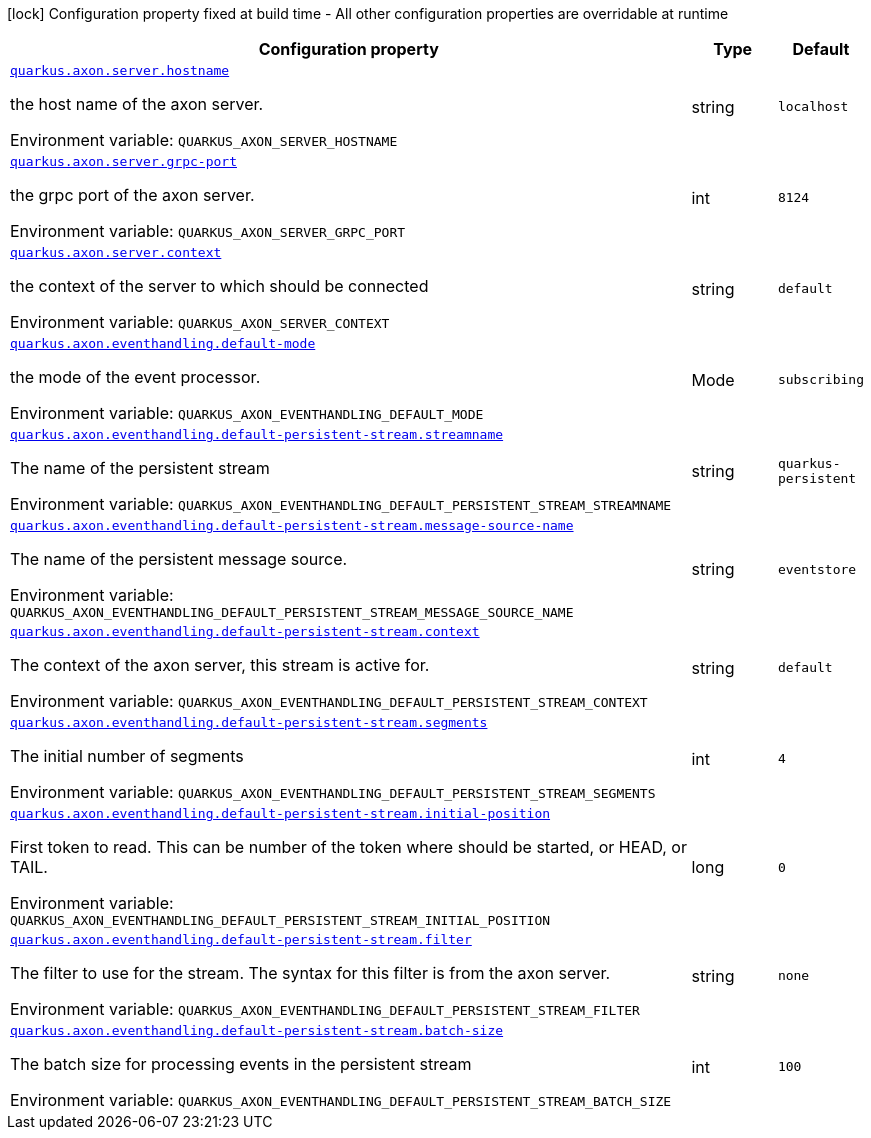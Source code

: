 :summaryTableId: quarkus-axonframework-extension_quarkus-axon
[.configuration-legend]
icon:lock[title=Fixed at build time] Configuration property fixed at build time - All other configuration properties are overridable at runtime
[.configuration-reference.searchable, cols="80,.^10,.^10"]
|===

h|[.header-title]##Configuration property##
h|Type
h|Default

a| [[quarkus-axonframework-extension_quarkus-axon-server-hostname]] [.property-path]##link:#quarkus-axonframework-extension_quarkus-axon-server-hostname[`quarkus.axon.server.hostname`]##

[.description]
--
the host name of the axon server.


ifdef::add-copy-button-to-env-var[]
Environment variable: env_var_with_copy_button:+++QUARKUS_AXON_SERVER_HOSTNAME+++[]
endif::add-copy-button-to-env-var[]
ifndef::add-copy-button-to-env-var[]
Environment variable: `+++QUARKUS_AXON_SERVER_HOSTNAME+++`
endif::add-copy-button-to-env-var[]
--
|string
|`localhost`

a| [[quarkus-axonframework-extension_quarkus-axon-server-grpc-port]] [.property-path]##link:#quarkus-axonframework-extension_quarkus-axon-server-grpc-port[`quarkus.axon.server.grpc-port`]##

[.description]
--
the grpc port of the axon server.


ifdef::add-copy-button-to-env-var[]
Environment variable: env_var_with_copy_button:+++QUARKUS_AXON_SERVER_GRPC_PORT+++[]
endif::add-copy-button-to-env-var[]
ifndef::add-copy-button-to-env-var[]
Environment variable: `+++QUARKUS_AXON_SERVER_GRPC_PORT+++`
endif::add-copy-button-to-env-var[]
--
|int
|`8124`

a| [[quarkus-axonframework-extension_quarkus-axon-server-context]] [.property-path]##link:#quarkus-axonframework-extension_quarkus-axon-server-context[`quarkus.axon.server.context`]##

[.description]
--
the context of the server to which should be connected


ifdef::add-copy-button-to-env-var[]
Environment variable: env_var_with_copy_button:+++QUARKUS_AXON_SERVER_CONTEXT+++[]
endif::add-copy-button-to-env-var[]
ifndef::add-copy-button-to-env-var[]
Environment variable: `+++QUARKUS_AXON_SERVER_CONTEXT+++`
endif::add-copy-button-to-env-var[]
--
|string
|`default`

a| [[quarkus-axonframework-extension_quarkus-axon-eventhandling-default-mode]] [.property-path]##link:#quarkus-axonframework-extension_quarkus-axon-eventhandling-default-mode[`quarkus.axon.eventhandling.default-mode`]##

[.description]
--
the mode of the event processor.


ifdef::add-copy-button-to-env-var[]
Environment variable: env_var_with_copy_button:+++QUARKUS_AXON_EVENTHANDLING_DEFAULT_MODE+++[]
endif::add-copy-button-to-env-var[]
ifndef::add-copy-button-to-env-var[]
Environment variable: `+++QUARKUS_AXON_EVENTHANDLING_DEFAULT_MODE+++`
endif::add-copy-button-to-env-var[]
--
a|Mode
|`subscribing`

a| [[quarkus-axonframework-extension_quarkus-axon-eventhandling-default-persistent-stream-streamname]] [.property-path]##link:#quarkus-axonframework-extension_quarkus-axon-eventhandling-default-persistent-stream-streamname[`quarkus.axon.eventhandling.default-persistent-stream.streamname`]##

[.description]
--
The name of the persistent stream


ifdef::add-copy-button-to-env-var[]
Environment variable: env_var_with_copy_button:+++QUARKUS_AXON_EVENTHANDLING_DEFAULT_PERSISTENT_STREAM_STREAMNAME+++[]
endif::add-copy-button-to-env-var[]
ifndef::add-copy-button-to-env-var[]
Environment variable: `+++QUARKUS_AXON_EVENTHANDLING_DEFAULT_PERSISTENT_STREAM_STREAMNAME+++`
endif::add-copy-button-to-env-var[]
--
|string
|`quarkus-persistent`

a| [[quarkus-axonframework-extension_quarkus-axon-eventhandling-default-persistent-stream-message-source-name]] [.property-path]##link:#quarkus-axonframework-extension_quarkus-axon-eventhandling-default-persistent-stream-message-source-name[`quarkus.axon.eventhandling.default-persistent-stream.message-source-name`]##

[.description]
--
The name of the persistent message source.


ifdef::add-copy-button-to-env-var[]
Environment variable: env_var_with_copy_button:+++QUARKUS_AXON_EVENTHANDLING_DEFAULT_PERSISTENT_STREAM_MESSAGE_SOURCE_NAME+++[]
endif::add-copy-button-to-env-var[]
ifndef::add-copy-button-to-env-var[]
Environment variable: `+++QUARKUS_AXON_EVENTHANDLING_DEFAULT_PERSISTENT_STREAM_MESSAGE_SOURCE_NAME+++`
endif::add-copy-button-to-env-var[]
--
|string
|`eventstore`

a| [[quarkus-axonframework-extension_quarkus-axon-eventhandling-default-persistent-stream-context]] [.property-path]##link:#quarkus-axonframework-extension_quarkus-axon-eventhandling-default-persistent-stream-context[`quarkus.axon.eventhandling.default-persistent-stream.context`]##

[.description]
--
The context of the axon server, this stream is active for.


ifdef::add-copy-button-to-env-var[]
Environment variable: env_var_with_copy_button:+++QUARKUS_AXON_EVENTHANDLING_DEFAULT_PERSISTENT_STREAM_CONTEXT+++[]
endif::add-copy-button-to-env-var[]
ifndef::add-copy-button-to-env-var[]
Environment variable: `+++QUARKUS_AXON_EVENTHANDLING_DEFAULT_PERSISTENT_STREAM_CONTEXT+++`
endif::add-copy-button-to-env-var[]
--
|string
|`default`

a| [[quarkus-axonframework-extension_quarkus-axon-eventhandling-default-persistent-stream-segments]] [.property-path]##link:#quarkus-axonframework-extension_quarkus-axon-eventhandling-default-persistent-stream-segments[`quarkus.axon.eventhandling.default-persistent-stream.segments`]##

[.description]
--
The initial number of segments


ifdef::add-copy-button-to-env-var[]
Environment variable: env_var_with_copy_button:+++QUARKUS_AXON_EVENTHANDLING_DEFAULT_PERSISTENT_STREAM_SEGMENTS+++[]
endif::add-copy-button-to-env-var[]
ifndef::add-copy-button-to-env-var[]
Environment variable: `+++QUARKUS_AXON_EVENTHANDLING_DEFAULT_PERSISTENT_STREAM_SEGMENTS+++`
endif::add-copy-button-to-env-var[]
--
|int
|`4`

a| [[quarkus-axonframework-extension_quarkus-axon-eventhandling-default-persistent-stream-initial-position]] [.property-path]##link:#quarkus-axonframework-extension_quarkus-axon-eventhandling-default-persistent-stream-initial-position[`quarkus.axon.eventhandling.default-persistent-stream.initial-position`]##

[.description]
--
First token to read. This can be number of the token where should be started, or HEAD, or TAIL.


ifdef::add-copy-button-to-env-var[]
Environment variable: env_var_with_copy_button:+++QUARKUS_AXON_EVENTHANDLING_DEFAULT_PERSISTENT_STREAM_INITIAL_POSITION+++[]
endif::add-copy-button-to-env-var[]
ifndef::add-copy-button-to-env-var[]
Environment variable: `+++QUARKUS_AXON_EVENTHANDLING_DEFAULT_PERSISTENT_STREAM_INITIAL_POSITION+++`
endif::add-copy-button-to-env-var[]
--
|long
|`0`

a| [[quarkus-axonframework-extension_quarkus-axon-eventhandling-default-persistent-stream-filter]] [.property-path]##link:#quarkus-axonframework-extension_quarkus-axon-eventhandling-default-persistent-stream-filter[`quarkus.axon.eventhandling.default-persistent-stream.filter`]##

[.description]
--
The filter to use for the stream. The syntax for this filter is from the axon server.


ifdef::add-copy-button-to-env-var[]
Environment variable: env_var_with_copy_button:+++QUARKUS_AXON_EVENTHANDLING_DEFAULT_PERSISTENT_STREAM_FILTER+++[]
endif::add-copy-button-to-env-var[]
ifndef::add-copy-button-to-env-var[]
Environment variable: `+++QUARKUS_AXON_EVENTHANDLING_DEFAULT_PERSISTENT_STREAM_FILTER+++`
endif::add-copy-button-to-env-var[]
--
|string
|`none`

a| [[quarkus-axonframework-extension_quarkus-axon-eventhandling-default-persistent-stream-batch-size]] [.property-path]##link:#quarkus-axonframework-extension_quarkus-axon-eventhandling-default-persistent-stream-batch-size[`quarkus.axon.eventhandling.default-persistent-stream.batch-size`]##

[.description]
--
The batch size for processing events in the persistent stream


ifdef::add-copy-button-to-env-var[]
Environment variable: env_var_with_copy_button:+++QUARKUS_AXON_EVENTHANDLING_DEFAULT_PERSISTENT_STREAM_BATCH_SIZE+++[]
endif::add-copy-button-to-env-var[]
ifndef::add-copy-button-to-env-var[]
Environment variable: `+++QUARKUS_AXON_EVENTHANDLING_DEFAULT_PERSISTENT_STREAM_BATCH_SIZE+++`
endif::add-copy-button-to-env-var[]
--
|int
|`100`

|===


:!summaryTableId: